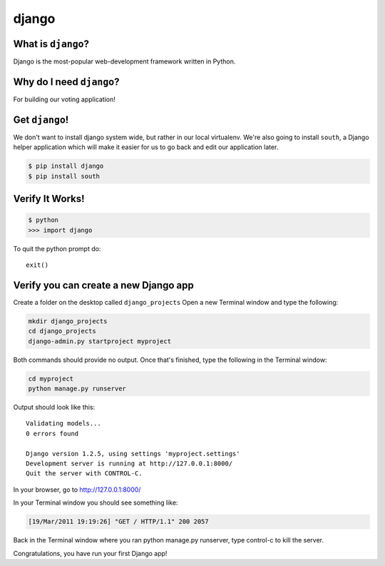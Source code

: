 
.. _dep-django-label:

django
--------------------

.. _dep-django-what-label:

What is ``django``?
^^^^^^^^^^^^^^^^^^^^^^^^^^^^^^^^

Django is the most-popular web-development framework written in Python.



.. _dep-django-why-label:

Why do I need ``django``?
^^^^^^^^^^^^^^^^^^^^^^^^^^^^^^^^^^

For building our voting application!  


.. _dep-django-how-label:

Get ``django``!
^^^^^^^^^^^^^^^^^^^^^^^^^^^^^^^^^^

We don't want to install django system wide, but rather in our local
virtualenv. We're also going to install ``south``, a Django helper application which will make it easier for us to go back and edit our application later.

.. code-block:: bash

    $ pip install django
    $ pip install south

.. _django-verify-label:

Verify It Works!
^^^^^^^^^^^^^^^^^^^^^^^^^^^^^^^^^^

.. code-block:: bash

    $ python
    >>> import django
    
To quit the python prompt do::

    exit()

.. _django-app-create-label:

Verify you can create a new Django app
^^^^^^^^^^^^^^^^^^^^^^^^^^^^^^^^^^^^^^^^

Create a folder on the desktop called ``django_projects``
Open a new Terminal window and type the following: 

..  code-block:: bash

   mkdir django_projects
   cd django_projects
   django-admin.py startproject myproject

Both commands should provide no output.
Once that's finished, type the following in the Terminal window: 

.. code-block:: bash

    cd myproject
    python manage.py runserver

Output should look like this::

    Validating models...
    0 errors found

    Django version 1.2.5, using settings 'myproject.settings'
    Development server is running at http://127.0.0.1:8000/
    Quit the server with CONTROL-C.


In your browser, go to http://127.0.0.1:8000/ 

In your Terminal window you should see something like:

.. code-block:: bash

    [19/Mar/2011 19:19:26] "GET / HTTP/1.1" 200 2057

Back in the Terminal window where you ran python manage.py runserver, 
type control-c to kill the server. 

Congratulations, you have run your first Django app!
